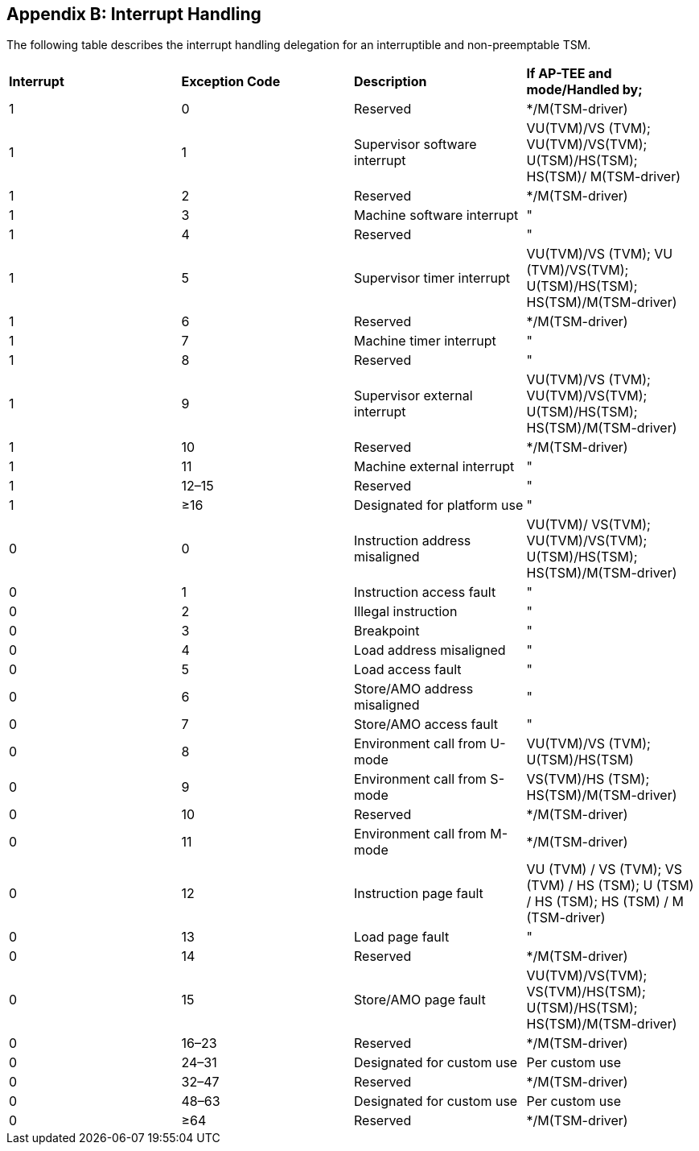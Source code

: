 [[appendix_b]]
== Appendix B: Interrupt Handling

The following table describes the interrupt handling delegation for an 
interruptible and non-preemptable TSM.

|===
| *Interrupt*|*Exception Code*|*Description*|*If AP-TEE and mode/Handled by;*
| 1          |0               | Reserved    | */M(TSM-driver)
| 1          | 1              | Supervisor software interrupt | VU(TVM)/VS
(TVM); VU(TVM)/VS(TVM); U(TSM)/HS(TSM); HS(TSM)/ M(TSM-driver)
| 1          | 2              | Reserved    | */M(TSM-driver)
| 1          | 3              | Machine software interrupt  |"
| 1          | 4              | Reserved    |"
| 1          | 5              | Supervisor timer interrupt  | VU(TVM)/VS
(TVM); VU (TVM)/VS(TVM); U(TSM)/HS(TSM); HS(TSM)/M(TSM-driver)   
| 1          | 6              | Reserved                | */M(TSM-driver)
| 1          | 7              | Machine timer interrupt |"
| 1          | 8              | Reserved                |"
| 1          | 9              | Supervisor external interrupt | VU(TVM)/VS
(TVM); VU(TVM)/VS(TVM); U(TSM)/HS(TSM); HS(TSM)/M(TSM-driver)   
| 1          | 10             | Reserved    | */M(TSM-driver)
| 1          | 11             | Machine external interrupt   |"
| 1          | 12–15          | Reserved                     |"
| 1          | ≥16            | Designated for platform use  |"
| 0          | 0              | Instruction address misaligned | VU(TVM)/
VS(TVM); VU(TVM)/VS(TVM); U(TSM)/HS(TSM); HS(TSM)/M(TSM-driver)  
| 0          | 1              | Instruction access fault     |"
| 0          | 2              | Illegal instruction          |"
| 0          | 3              | Breakpoint                   |"
| 0          | 4              | Load address misaligned      |"
| 0          | 5              | Load access fault            |"
| 0          | 6              | Store/AMO address misaligned |"
| 0          | 7              | Store/AMO access fault       |"
| 0          | 8              | Environment call from U-mode | VU(TVM)/VS
(TVM); U(TSM)/HS(TSM)
| 0          | 9              | Environment call from S-mode | VS(TVM)/HS
(TSM); HS(TSM)/M(TSM-driver)
| 0          | 10             | Reserved                    |*/M(TSM-driver)
| 0          | 11             | Environment call from M-mode|*/M(TSM-driver)                                                                 
| 0          | 12                | Instruction page fault             | 
VU (TVM)  / VS (TVM); VS (TVM) / HS (TSM); U (TSM) / HS (TSM); HS (TSM) / M 
(TSM-driver) 
| 0          | 13             | Load page fault              |"
| 0          | 14             | Reserved                 |*/M(TSM-driver)
| 0          | 15             | Store/AMO page fault     |VU(TVM)/VS(TVM);
 VS(TVM)/HS(TSM); U(TSM)/HS(TSM); HS(TSM)/M(TSM-driver)  
| 0          | 16–23          | Reserved           |*/M(TSM-driver)
| 0          | 24–31          | Designated for custom use   |Per custom use
| 0          | 32–47          | Reserved            |*/M(TSM-driver)
| 0          | 48–63          | Designated for custom use |Per custom use
| 0          | ≥64            | Reserved        |*/M(TSM-driver)
|===


